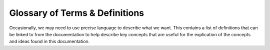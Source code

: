 .. =============================================================================
..
.. ztd.text
.. Copyright © 2022-2023 JeanHeyd "ThePhD" Meneide and Shepherd's Oasis, LLC
.. Contact: opensource@soasis.org
..
.. Commercial License Usage
.. Licensees holding valid commercial ztd.text licenses may use this file in
.. accordance with the commercial license agreement provided with the
.. Software or, alternatively, in accordance with the terms contained in
.. a written agreement between you and Shepherd's Oasis, LLC.
.. For licensing terms and conditions see your agreement. For
.. further information contact opensource@soasis.org.
..
.. Apache License Version 2 Usage
.. Alternatively, this file may be used under the terms of Apache License
.. Version 2.0 (the "License") for non-commercial use; you may not use this
.. file except in compliance with the License. You may obtain a copy of the
.. License at
..
.. https://www.apache.org/licenses/LICENSE-2.0
..
.. Unless required by applicable law or agreed to in writing, software
.. distributed under the License is distributed on an "AS IS" BASIS,
.. WITHOUT WARRANTIES OR CONDITIONS OF ANY KIND, either express or implied.
.. See the License for the specific language governing permissions and
.. limitations under the License.
..
.. =============================================================================>

Glossary of Terms & Definitions
===============================

Occasionally, we may need to use precise language to describe what we want. This contains a list of definitions that can be linked to from the documentation to help describe key concepts that are useful for the explication of the concepts and ideas found in this documentation.


.. glossary::
	:sorted:

	code unit
		A single unit of encoded information. This is typically, 8-, 16-, or 32-bit entites arranged in some sequential fashion that, when read or treated in a certain manner, end up composing higher-level units which make up readable text. Much of the world's most useful encodings that encode text use multiple code units in sequence to give a specific meaning to something, which makes most encodings variable length encodings.

	code point
		A single unit of decoded information. Most typically associated with :term:`unicode code points <unicode code point>`, but they can be other things such as :term:`unicode scalar values <unicode scalar value>` or even a 13-bit value.

		Note that a single code point does not imply a :term:`"character" <character>`, as that is a complex entity in human language and writing that cannot be mapped easily to a single unit of decoded information.

	character
		This word carries with it 2 meanings, thanks to C-style languages and their predecessors. Sometimes, ``char``\ s, ``wchar_t``\ s, ``char8_t``\ s, and similar are called "narrow character"s, "wide character"s, "UTF-8 characters" and similar. This is the result of a poor legacy in software and hardware nomenclature. These are not character types, but rather types that _may_ represent the abstract notion of a character but frequently, and often, do not. After all, you wouldn't be here reading this if it did and non-English wasn't busted in your application, now would you?

		The other definition is just an abstract unit of information in human languages and writing. The closest approximation that Unicode has for the human language/writing character is a :term:`Grapheme Cluster <grapheme cluster>`.

	indivisible unit of work
		A single unit of transcoding effort when going from one encoding to another that consumes the smallest possible input to produce an output, to change the state, to both produce an output and change the state, or to produce an error. Unlike :term:`unicode code points <unicode code point>` or :term:`unicode scalar values <unicode scalar value>`, indivisible units of work do not have a fixed width or fixed definition and are dependent on the two encodings involved in the transcoding operation being performed.

	unicode code point
		A single unit of decoded information for Unicode. It represents the smallest, non-encoded, and indivisible piece of information that can be used to talk about higher level algorithms, properties, and more from the Unicode Standard.

		A unicode code point has been reserved to take at most 21 bits of space to identify itself.

		A single unicode code point is NOT equivalent to a :term:`character <character>`, and multiple of them can be put together or taken apart and still have their sequence form a :term:`"character" <character>`. For a more holistic, human-like interpretation of code points or other data, see :term:`grapheme clusters <grapheme cluster>`.

	unicode scalar value
		A single unit of decoded information for Unicode. It's definition is identical to that of :term:`unicode code points <unicode code point>`, with the additional constraint that every unicode scalar value may not be a "Surrogate Value". Surrogate values are non-characters used exclusively for the purpose of encoding and decoding specific sequences of code units, and therefore carry no useful meaning in general interchange. They may appear in text streams in certain encodings: see :doc:`Wobbly Transformation Format-8 (WTF-8) </api/encodings/wtf8>` for an example.

	grapheme cluster
		The closest the Unicode Standard gets to recognizing a :term:`human-readable and writable character <character>`, grapheme cluster's are arbitrarily sized bundles of :term:`unicode code points <unicode code point>` that compose of a single concept that might match what a :term:`"character" <character>` is in any given human language.

	encoding
		A set of functionality that includes an encode process or a decode process (or both). The encode process takes in a stream of code points and puts out a stream of code units. The decode process takes in a stream of code units and puts out a stream of code points. In a concrete sense, there are a number of additional operations an encoding needs: see the :doc:`Lucky 7 design concept</design/lucky 7>`.

	encode
		Converting from a stream of input, typically code points, to a stream of output, typically code units. The output may be less suitable for general interchange or consumption, or is in a specific interchange format for the interoperation. Frequently, this library expects and works with the goal that any decoding process is producing :term:`unicode code points <unicode code point>` or :term:`unicode scalar values <unicode scalar value>` from some set of :term:`code units <code unit>`.

	decode
		Converting from a stream of input, typically code units, to a stream of output, typically code points. The output is generally in a form that is more widely consummable or easier to process than when it started. Frequently, this library expects and works with the goal that any decoding process is producing :term:`unicode code points <unicode code point>` or :term:`unicode scalar values <unicode scalar value>` from some set of :term:`code units <code unit>`.

	transcode
		Converting from one form of encoded information to another form of encoded information. In the context of this library, it means going from an input in one :term:`encoding <encoding>`'s code units to an output of another encoding's code units. Typically, this is done by invoking the :term:`decode <decode>` of the original encoding to reach a common interchange format (such as :term:`unicode code points <unicode code point>`) before taking that intermediate output and piping it through the :term:`encode <encode>` step of the other encoding. Different transcode operations may not need to go through a common interchange, and may transcode "directly", as a way to improve space utilization, time spent, or both.

	injective
		An operation which can map all input information to an output. This is used for this library, particularly, to determine whether an operation is lossy (loses information) or not. For example, UTF-8 to UTF-32 is an injective operation because the values in a UTF-8 encoding are preserved in a UTF-32 encoding. UTF-16 to GB18030 is also an injective operation. But, converting something like Latin-1 to ASCII is a lossy operation, or UTF-8 to SHIFT-JIS.

	mojibake
		(Japanese: 文字化け Pronunciation: [modʑibake] "unintelligible sequence of characters".) From Japanese 文字 (moji), meaning "character" and 化け (bake), meaning change, is an occurence of incorrect unreadable characters displayed when computer software fails to render text correctly to its associated character encoding.

	execution encoding
		The locale-based encoding related to "multibyte characters" (C and C++ magic words) processed during program evaluation/execution. It is directly related to the ``std::set_locale(LC_CTYPE, ...)`` calls. Note that this is different from :term:`literal encoding`, which is the encoding of string literals. The two may not be (and many times, are not) the same.

	wide execution encoding
		The locale-based encoding related to "wide characters" (C and C++ magic words) processing during program evaluation/execution. It is directly related to the ``std::set_locale(LC_CTYPE, ...)`` calls. Note that this is different from the :term:`wide literal encoding`, which is the encoding of wide string literals. The two may not be (and many times, are not) the same. Nominally, wide string literals are usually not like this, but there are a handful of compilers were they use neither UTF-16 or UTF-32 as the wide execution encoding, and instead use, for example, `EUC-TW <https://en.wikipedia.org/wiki/Extended_Unix_Code#EUC-TW>`_.

	literal encoding
		The encoding of string literals (``"👋"``) during constant evaluation. This is usually controlled by command line arguments (MSVC and GCC) or fixed during compilation (Clang as UTF-8, `though that may change <https://reviews.llvm.org/D88741#2352203>`_). Typically defaults to the system's "locale" setting.

	wide literal encoding
		The encoding of wide string literals (``L"👋"``) during constant evaluation. This is usually controlled by command line arguments (GCC) or fixed during compilation (Clang as UTF-32, `though that may change <https://reviews.llvm.org/D88741#2352203>`_). Typically defaults to the system's "locale" setting.
